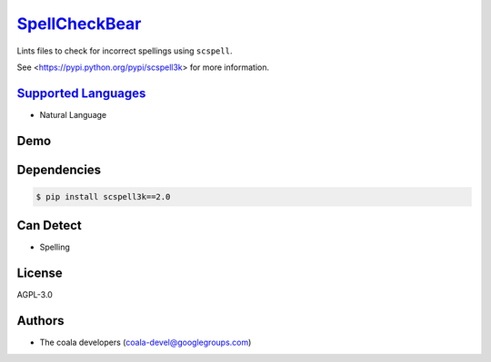 `SpellCheckBear <https://github.com/coala-analyzer/coala-bears/tree/master/bears/natural_language/SpellCheckBear.py>`_
==================

Lints files to check for incorrect spellings using ``scspell``.

See <https://pypi.python.org/pypi/scspell3k> for more information.

`Supported Languages <../README.rst>`_
-----

* Natural Language



Demo
----

|asciicast|

.. |asciicast| image:: https://asciinema.org/a/42968.png
   :target: https://asciinema.org/a/87753?autoplay=1
   :width: 100%

Dependencies
------------

.. code-block:: bash

    $ pip install scspell3k==2.0



Can Detect
----------

* Spelling

License
-------

AGPL-3.0

Authors
-------

* The coala developers (coala-devel@googlegroups.com)
